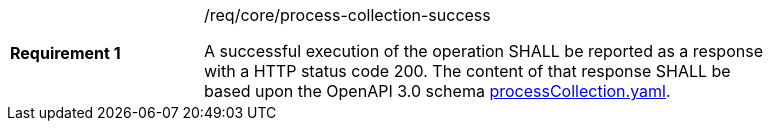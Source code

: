 [[req_core_process-collection-success]]
[width="90%",cols="2,6a"]
|===
|*Requirement {counter:req-id}* |/req/core/process-collection-success +

A successful execution of the operation SHALL be reported as a
response with a HTTP status code 200.
The content of that response SHALL be based upon the OpenAPI
3.0 schema https://raw.githubusercontent.com/opengeospatial/wps-rest-binding/master/core/openapi/schemas/processCollection.yaml[processCollection.yaml].
|===
